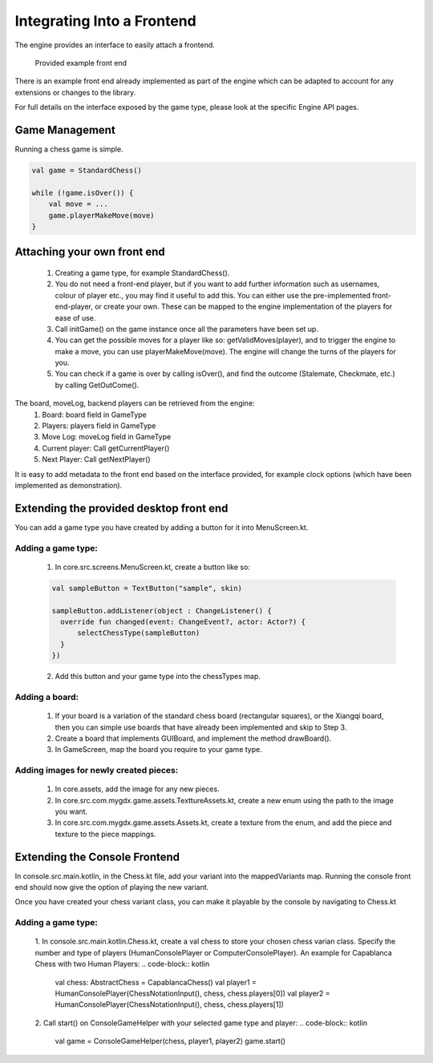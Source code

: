 ****************************
Integrating Into a Frontend
****************************
The engine provides an interface to easily attach a frontend.

.. figure:: /../_static/images/chess-ingame.png
    :width: 70%

    Provided example front end

There is an example front end already implemented as part of the engine which can be adapted to account for any extensions or changes to the library.

For full details on the interface exposed by the game type, please look at the specific Engine API pages.

Game Management
================
Running a chess game is simple.

.. code-block:: kotlin

  val game = StandardChess()

  while (!game.isOver()) {
      val move = ...
      game.playerMakeMove(move)
  }

Attaching your own front end
=============================
  1. Creating a game type, for example StandardChess().

  2. You do not need a front-end player, but if you want to add further information such as usernames, colour of player etc., you may find it useful to add this. You can either use the pre-implemented front-end-player, or create your own. These can be mapped to the engine implementation of the players for ease of use.

  3. Call initGame() on the game instance once all the parameters have been set up.

  4. You can get the possible moves for a player like so: getValidMoves(player), and to trigger the engine to make a move, you can use playerMakeMove(move). The engine will change the turns of the players for you.

  5. You can check if a game is over by calling isOver(), and find the outcome (Stalemate, Checkmate, etc.) by calling GetOutCome(). 

The board, moveLog, backend players can be retrieved from the engine:
  1. Board: board field in GameType
  
  2. Players: players field in GameType
  
  3. Move Log: moveLog field in GameType
  
  4. Current player: Call getCurrentPlayer()
  
  5. Next Player: Call getNextPlayer()

It is easy to add metadata to the front end based on the interface provided, for example clock options (which have been implemented as demonstration). 

Extending the provided desktop front end
=========================================
You can add a game type you have created by adding a button for it into MenuScreen.kt.

Adding a game type:
^^^^^^^^^^^^^^^^^^^^
  1. In core.src.screens.MenuScreen.kt, create a button like so:

  .. code-block:: kotlin
    
    val sampleButton = TextButton("sample", skin)

    sampleButton.addListener(object : ChangeListener() {
      override fun changed(event: ChangeEvent?, actor: Actor?) {
          selectChessType(sampleButton)
      }
    })

  2. Add this button and your game type into the chessTypes map.

  
Adding a board:
^^^^^^^^^^^^^^^^
  1. If your board is a variation of the standard chess board (rectangular squares), or the Xiangqi board, then you can simple use boards that have already been implemented and skip to Step 3.
  2. Create a board that implements GUIBoard, and implement the method drawBoard().
  3. In GameScreen, map the board you require to your game type.

Adding images for newly created pieces:
^^^^^^^^^^^^^^^^^^^^^^^^^^^^^^^^^^^^^^^^^
  1. In core.assets, add the image for any new pieces.
  2. In core.src.com.mygdx.game.assets.TexttureAssets.kt, create a new enum using the path to the image you want.
  3. In core.src.com.mygdx.game.assets.Assets.kt, create a texture from the enum, and add the piece and texture to the piece mappings.

Extending the Console Frontend
===============================
In console.src.main.kotlin, in the Chess.kt file, add your variant into the mappedVariants map.
Running the console front end should now give the option of playing the new variant.

Once you have created your chess variant class, you can make it playable by the console by navigating to Chess.kt

Adding a game type:
^^^^^^^^^^^^^^^^^^^^
  1. In console.src.main.kotlin.Chess.kt, create a val chess to store your chosen chess varian class. Specify the number and type of players (HumanConsolePlayer or ComputerConsolePlayer). An example for Capablanca Chess with two Human Players:
  .. code-block:: kotlin
    val chess: AbstractChess = CapablancaChess()
    val player1 = HumanConsolePlayer(ChessNotationInput(), chess, chess.players[0])
    val player2 = HumanConsolePlayer(ChessNotationInput(), chess, chess.players[1])

  2. Call start() on ConsoleGameHelper with your selected game type and player:
  .. code-block:: kotlin
    val game = ConsoleGameHelper(chess, player1, player2)
    game.start()
